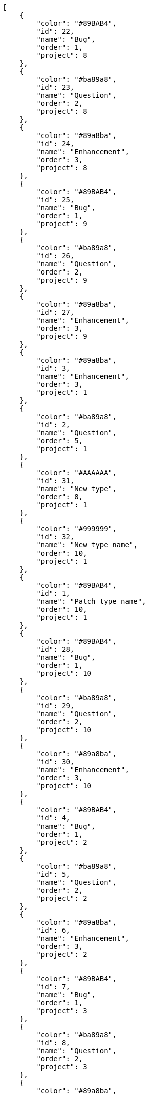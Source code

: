 [source,json]
----
[
    {
        "color": "#89BAB4",
        "id": 22,
        "name": "Bug",
        "order": 1,
        "project": 8
    },
    {
        "color": "#ba89a8",
        "id": 23,
        "name": "Question",
        "order": 2,
        "project": 8
    },
    {
        "color": "#89a8ba",
        "id": 24,
        "name": "Enhancement",
        "order": 3,
        "project": 8
    },
    {
        "color": "#89BAB4",
        "id": 25,
        "name": "Bug",
        "order": 1,
        "project": 9
    },
    {
        "color": "#ba89a8",
        "id": 26,
        "name": "Question",
        "order": 2,
        "project": 9
    },
    {
        "color": "#89a8ba",
        "id": 27,
        "name": "Enhancement",
        "order": 3,
        "project": 9
    },
    {
        "color": "#89a8ba",
        "id": 3,
        "name": "Enhancement",
        "order": 3,
        "project": 1
    },
    {
        "color": "#ba89a8",
        "id": 2,
        "name": "Question",
        "order": 5,
        "project": 1
    },
    {
        "color": "#AAAAAA",
        "id": 31,
        "name": "New type",
        "order": 8,
        "project": 1
    },
    {
        "color": "#999999",
        "id": 32,
        "name": "New type name",
        "order": 10,
        "project": 1
    },
    {
        "color": "#89BAB4",
        "id": 1,
        "name": "Patch type name",
        "order": 10,
        "project": 1
    },
    {
        "color": "#89BAB4",
        "id": 28,
        "name": "Bug",
        "order": 1,
        "project": 10
    },
    {
        "color": "#ba89a8",
        "id": 29,
        "name": "Question",
        "order": 2,
        "project": 10
    },
    {
        "color": "#89a8ba",
        "id": 30,
        "name": "Enhancement",
        "order": 3,
        "project": 10
    },
    {
        "color": "#89BAB4",
        "id": 4,
        "name": "Bug",
        "order": 1,
        "project": 2
    },
    {
        "color": "#ba89a8",
        "id": 5,
        "name": "Question",
        "order": 2,
        "project": 2
    },
    {
        "color": "#89a8ba",
        "id": 6,
        "name": "Enhancement",
        "order": 3,
        "project": 2
    },
    {
        "color": "#89BAB4",
        "id": 7,
        "name": "Bug",
        "order": 1,
        "project": 3
    },
    {
        "color": "#ba89a8",
        "id": 8,
        "name": "Question",
        "order": 2,
        "project": 3
    },
    {
        "color": "#89a8ba",
        "id": 9,
        "name": "Enhancement",
        "order": 3,
        "project": 3
    },
    {
        "color": "#89BAB4",
        "id": 10,
        "name": "Bug",
        "order": 1,
        "project": 4
    },
    {
        "color": "#ba89a8",
        "id": 11,
        "name": "Question",
        "order": 2,
        "project": 4
    },
    {
        "color": "#89a8ba",
        "id": 12,
        "name": "Enhancement",
        "order": 3,
        "project": 4
    },
    {
        "color": "#89BAB4",
        "id": 13,
        "name": "Bug",
        "order": 1,
        "project": 5
    },
    {
        "color": "#ba89a8",
        "id": 14,
        "name": "Question",
        "order": 2,
        "project": 5
    },
    {
        "color": "#89a8ba",
        "id": 15,
        "name": "Enhancement",
        "order": 3,
        "project": 5
    },
    {
        "color": "#89BAB4",
        "id": 16,
        "name": "Bug",
        "order": 1,
        "project": 6
    },
    {
        "color": "#ba89a8",
        "id": 17,
        "name": "Question",
        "order": 2,
        "project": 6
    },
    {
        "color": "#89a8ba",
        "id": 18,
        "name": "Enhancement",
        "order": 3,
        "project": 6
    },
    {
        "color": "#89BAB4",
        "id": 19,
        "name": "Bug",
        "order": 1,
        "project": 7
    }
]
----

